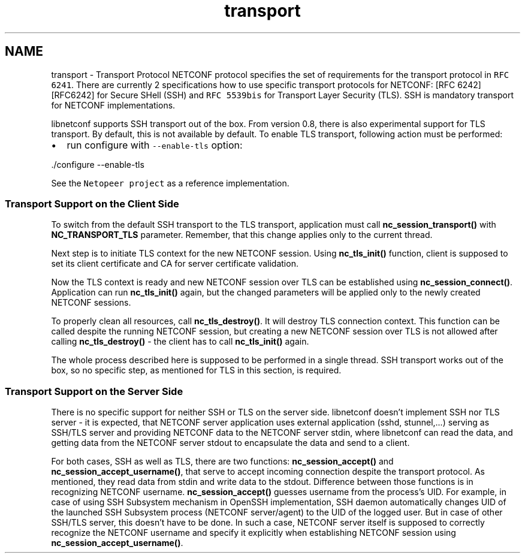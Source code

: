 .TH "transport" 3 "Mon May 26 2014" "Version 0.8.0" "libnetconf" \" -*- nroff -*-
.ad l
.nh
.SH NAME
transport \- Transport Protocol 
NETCONF protocol specifies the set of requirements for the transport protocol in \fCRFC 6241\fP\&. There are currently 2 specifications how to use specific transport protocols for NETCONF: [RFC 6242][RFC6242] for Secure SHell (SSH) and \fCRFC 5539bis\fP for Transport Layer Security (TLS)\&. SSH is mandatory transport for NETCONF implementations\&.
.PP
libnetconf supports SSH transport out of the box\&. From version 0\&.8, there is also experimental support for TLS transport\&. By default, this is not available by default\&. To enable TLS transport, following action must be performed:
.IP "\(bu" 2
run configure with \fC--enable-tls\fP option: 
.PP
.nf
\&./configure --enable-tls

.fi
.PP

.PP
.PP
See the \fCNetopeer project\fP as a reference implementation\&.
.PP
.SS "Transport Support on the Client Side "
.PP
To switch from the default SSH transport to the TLS transport, application must call \fBnc_session_transport()\fP with \fBNC_TRANSPORT_TLS\fP parameter\&. Remember, that this change applies only to the current thread\&.
.PP
Next step is to initiate TLS context for the new NETCONF session\&. Using \fBnc_tls_init()\fP function, client is supposed to set its client certificate and CA for server certificate validation\&.
.PP
Now the TLS context is ready and new NETCONF session over TLS can be established using \fBnc_session_connect()\fP\&. Application can run \fBnc_tls_init()\fP again, but the changed parameters will be applied only to the newly created NETCONF sessions\&.
.PP
To properly clean all resources, call \fBnc_tls_destroy()\fP\&. It will destroy TLS connection context\&. This function can be called despite the running NETCONF session, but creating a new NETCONF session over TLS is not allowed after calling \fBnc_tls_destroy()\fP - the client has to call \fBnc_tls_init()\fP again\&.
.PP
The whole process described here is supposed to be performed in a single thread\&. SSH transport works out of the box, so no specific step, as mentioned for TLS in this section, is required\&.
.PP
.SS "Transport Support on the Server Side "
.PP
There is no specific support for neither SSH or TLS on the server side\&. libnetconf doesn't implement SSH nor TLS server - it is expected, that NETCONF server application uses external application (sshd, stunnel,\&.\&.\&.) serving as SSH/TLS server and providing NETCONF data to the NETCONF server stdin, where libnetconf can read the data, and getting data from the NETCONF server stdout to encapsulate the data and send to a client\&.
.PP
For both cases, SSH as well as TLS, there are two functions: \fBnc_session_accept()\fP and \fBnc_session_accept_username()\fP, that serve to accept incoming connection despite the transport protocol\&. As mentioned, they read data from stdin and write data to the stdout\&. Difference between those functions is in recognizing NETCONF username\&. \fBnc_session_accept()\fP guesses username from the process's UID\&. For example, in case of using SSH Subsystem mechanism in OpenSSH implementation, SSH daemon automatically changes UID of the launched SSH Subsystem process (NETCONF server/agent) to the UID of the logged user\&. But in case of other SSH/TLS server, this doesn't have to be done\&. In such a case, NETCONF server itself is supposed to correctly recognize the NETCONF username and specify it explicitly when establishing NETCONF session using \fBnc_session_accept_username()\fP\&. 
